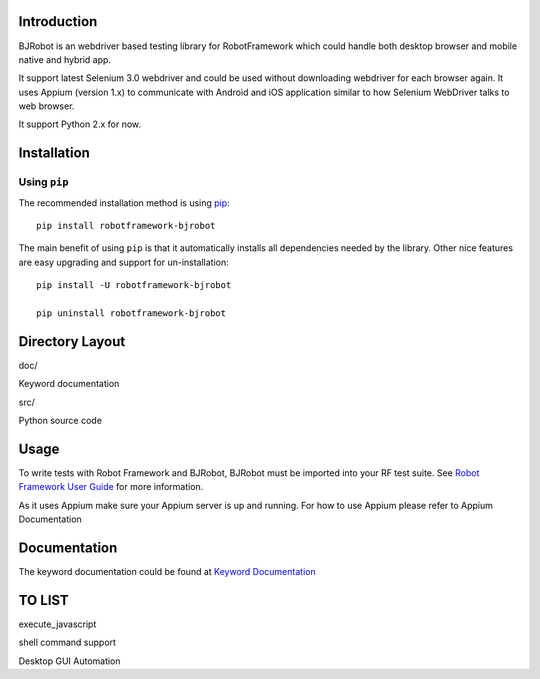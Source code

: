 Introduction
--------------
BJRobot is an webdriver based testing library for RobotFramework which could handle both desktop browser and mobile native and hybrid app.

It support latest Selenium 3.0 webdriver and could be used without downloading webdriver for each browser again.
It uses Appium (version 1.x) to communicate with Android and iOS application similar to how Selenium WebDriver talks to web browser.

It support Python 2.x for now.



Installation
-------------

Using ``pip``
'''''''''''''

The recommended installation method is using
`pip <http://pip-installer.org>`__::

    pip install robotframework-bjrobot

The main benefit of using ``pip`` is that it automatically installs all
dependencies needed by the library. Other nice features are easy upgrading
and support for un-installation::

    pip install -U robotframework-bjrobot
    
    pip uninstall robotframework-bjrobot




Directory Layout
------------------------
doc/

Keyword documentation

src/

Python source code


Usage
-------------

To write tests with Robot Framework and BJRobot, BJRobot must be imported into your RF test suite. See   `Robot Framework User Guide <http://robotframework.org/robotframework/#user-guide>`_ for more information.

As it uses Appium make sure your Appium server is up and running. For how to use Appium please refer to Appium Documentation


Documentation
---------------
The keyword documentation could be found at `Keyword Documentation <https://overfly83.github.io/BJRobot.html>`_ 


TO LIST
----------

execute_javascript

shell command support

Desktop GUI Automation
